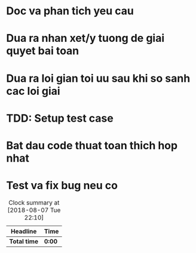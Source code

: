* Doc va phan tich yeu cau

* Dua ra nhan xet/y tuong de giai quyet bai toan

* Dua ra loi gian toi uu sau khi so sanh cac loi giai

* TDD: Setup test case

* Bat dau code thuat toan thich hop nhat

* Test va fix bug neu co

#+BEGIN: clocktable :scope file :maxlevel 2
#+CAPTION: Clock summary at [2018-08-07 Tue 22:10]
| Headline     | Time   |
|--------------+--------|
| *Total time* | *0:00* |
#+END:
